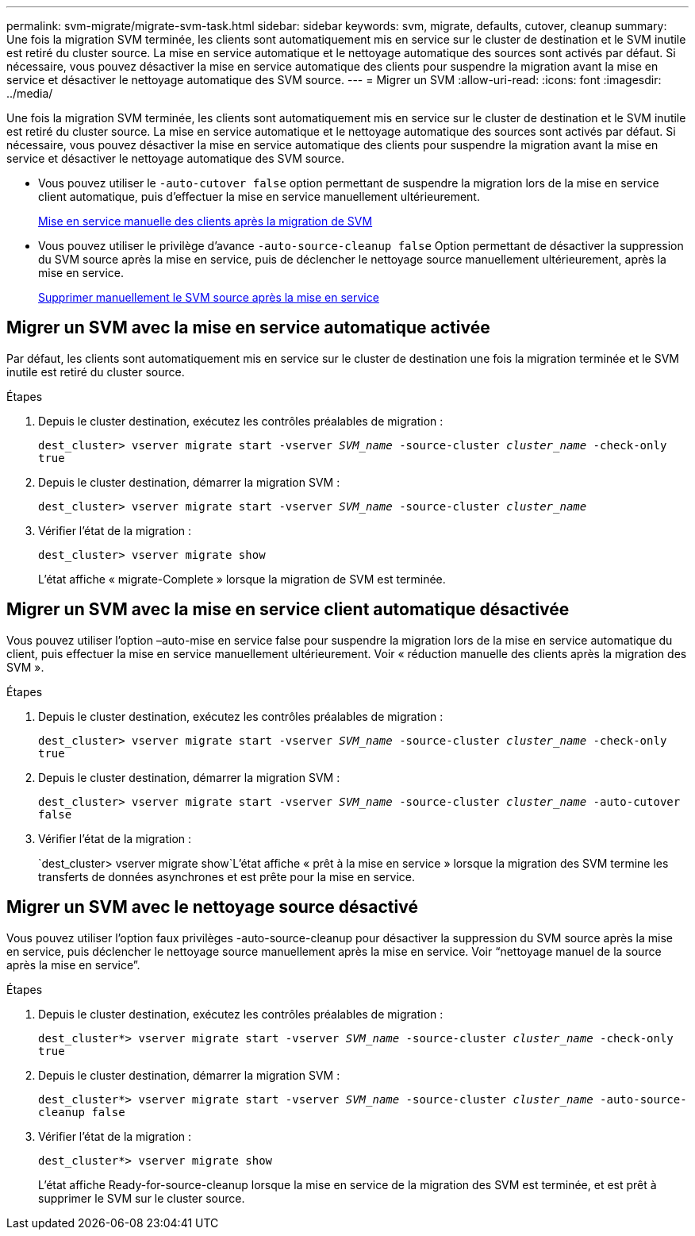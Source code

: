 ---
permalink: svm-migrate/migrate-svm-task.html 
sidebar: sidebar 
keywords: svm, migrate, defaults, cutover, cleanup 
summary: Une fois la migration SVM terminée, les clients sont automatiquement mis en service sur le cluster de destination et le SVM inutile est retiré du cluster source. La mise en service automatique et le nettoyage automatique des sources sont activés par défaut. Si nécessaire, vous pouvez désactiver la mise en service automatique des clients pour suspendre la migration avant la mise en service et désactiver le nettoyage automatique des SVM source. 
---
= Migrer un SVM
:allow-uri-read: 
:icons: font
:imagesdir: ../media/


[role="lead"]
Une fois la migration SVM terminée, les clients sont automatiquement mis en service sur le cluster de destination et le SVM inutile est retiré du cluster source. La mise en service automatique et le nettoyage automatique des sources sont activés par défaut. Si nécessaire, vous pouvez désactiver la mise en service automatique des clients pour suspendre la migration avant la mise en service et désactiver le nettoyage automatique des SVM source.

* Vous pouvez utiliser le `-auto-cutover false` option permettant de suspendre la migration lors de la mise en service client automatique, puis d'effectuer la mise en service manuellement ultérieurement.
+
xref:manual-client-cutover-task.adoc[Mise en service manuelle des clients après la migration de SVM]

* Vous pouvez utiliser le privilège d'avance `-auto-source-cleanup false` Option permettant de désactiver la suppression du SVM source après la mise en service, puis de déclencher le nettoyage source manuellement ultérieurement, après la mise en service.
+
xref:manual-source-removal-task.adoc[Supprimer manuellement le SVM source après la mise en service]





== Migrer un SVM avec la mise en service automatique activée

Par défaut, les clients sont automatiquement mis en service sur le cluster de destination une fois la migration terminée et le SVM inutile est retiré du cluster source.

.Étapes
. Depuis le cluster destination, exécutez les contrôles préalables de migration :
+
`dest_cluster> vserver migrate start -vserver _SVM_name_ -source-cluster _cluster_name_ -check-only true`

. Depuis le cluster destination, démarrer la migration SVM :
+
`dest_cluster> vserver migrate start -vserver _SVM_name_ -source-cluster _cluster_name_`

. Vérifier l'état de la migration :
+
`dest_cluster> vserver migrate show`

+
L'état affiche « migrate-Complete » lorsque la migration de SVM est terminée.





== Migrer un SVM avec la mise en service client automatique désactivée

Vous pouvez utiliser l'option –auto-mise en service false pour suspendre la migration lors de la mise en service automatique du client, puis effectuer la mise en service manuellement ultérieurement. Voir « réduction manuelle des clients après la migration des SVM ».

.Étapes
. Depuis le cluster destination, exécutez les contrôles préalables de migration :
+
`dest_cluster> vserver migrate start -vserver _SVM_name_ -source-cluster _cluster_name_ -check-only true`

. Depuis le cluster destination, démarrer la migration SVM :
+
`dest_cluster> vserver migrate start -vserver _SVM_name_ -source-cluster _cluster_name_ -auto-cutover false`

. Vérifier l'état de la migration :
+
`dest_cluster> vserver migrate show`L'état affiche « prêt à la mise en service » lorsque la migration des SVM termine les transferts de données asynchrones et est prête pour la mise en service.





== Migrer un SVM avec le nettoyage source désactivé

Vous pouvez utiliser l'option faux privilèges -auto-source-cleanup pour désactiver la suppression du SVM source après la mise en service, puis déclencher le nettoyage source manuellement après la mise en service. Voir “nettoyage manuel de la source après la mise en service”.

.Étapes
. Depuis le cluster destination, exécutez les contrôles préalables de migration :
+
`dest_cluster*> vserver migrate start -vserver _SVM_name_ -source-cluster _cluster_name_ -check-only true`

. Depuis le cluster destination, démarrer la migration SVM :
+
`dest_cluster*> vserver migrate start -vserver _SVM_name_ -source-cluster _cluster_name_ -auto-source-cleanup false`

. Vérifier l'état de la migration :
+
`dest_cluster*> vserver migrate show`

+
L'état affiche Ready-for-source-cleanup lorsque la mise en service de la migration des SVM est terminée, et est prêt à supprimer le SVM sur le cluster source.


